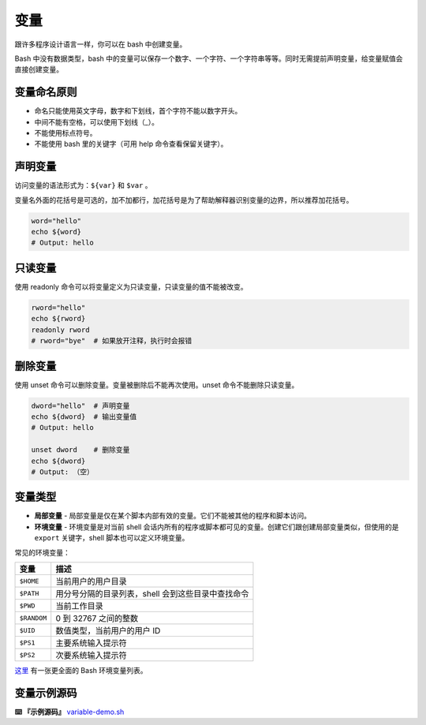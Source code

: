 
变量
----

跟许多程序设计语言一样，你可以在 bash 中创建变量。

Bash 中没有数据类型，bash 中的变量可以保存一个数字、一个字符、一个字符串等等。同时无需提前声明变量，给变量赋值会直接创建变量。

变量命名原则
^^^^^^^^^^^^


* 命名只能使用英文字母，数字和下划线，首个字符不能以数字开头。
* 中间不能有空格，可以使用下划线（_）。
* 不能使用标点符号。
* 不能使用 bash 里的关键字（可用 help 命令查看保留关键字）。

声明变量
^^^^^^^^

访问变量的语法形式为：\ ``${var}`` 和 ``$var`` 。

变量名外面的花括号是可选的，加不加都行，加花括号是为了帮助解释器识别变量的边界，所以推荐加花括号。

.. code-block::

   word="hello"
   echo ${word}
   # Output: hello

只读变量
^^^^^^^^

使用 readonly 命令可以将变量定义为只读变量，只读变量的值不能被改变。

.. code-block::

   rword="hello"
   echo ${rword}
   readonly rword
   # rword="bye"  # 如果放开注释，执行时会报错

删除变量
^^^^^^^^

使用 unset 命令可以删除变量。变量被删除后不能再次使用。unset 命令不能删除只读变量。

.. code-block::

   dword="hello"  # 声明变量
   echo ${dword}  # 输出变量值
   # Output: hello

   unset dword    # 删除变量
   echo ${dword}
   # Output: （空）

变量类型
^^^^^^^^


* **局部变量** - 局部变量是仅在某个脚本内部有效的变量。它们不能被其他的程序和脚本访问。
* **环境变量** - 环境变量是对当前 shell 会话内所有的程序或脚本都可见的变量。创建它们跟创建局部变量类似，但使用的是 ``export`` 关键字，shell 脚本也可以定义环境变量。

常见的环境变量：

.. list-table::
   :header-rows: 1

   * - 变量
     - 描述
   * - ``$HOME``
     - 当前用户的用户目录
   * - ``$PATH``
     - 用分号分隔的目录列表，shell 会到这些目录中查找命令
   * - ``$PWD``
     - 当前工作目录
   * - ``$RANDOM``
     - 0 到 32767 之间的整数
   * - ``$UID``
     - 数值类型，当前用户的用户 ID
   * - ``$PS1``
     - 主要系统输入提示符
   * - ``$PS2``
     - 次要系统输入提示符


`这里 <http://tldp.org/LDP/Bash-Beginners-Guide/html/sect_03_02.html###sect_03_02_04>`_ 有一张更全面的 Bash 环境变量列表。

变量示例源码
^^^^^^^^^^^^

**⌨️ 『示例源码』** `variable-demo.sh <https://github.com/dunwu/os-tutorial/tree/master/codes/shell/demos/variable-demo.sh>`_
